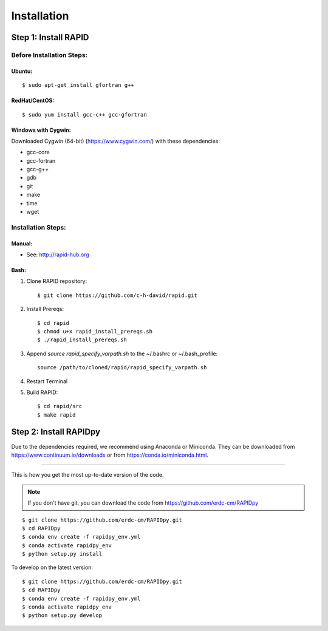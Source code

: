 Installation
============

Step 1: Install RAPID
---------------------

Before Installation Steps:
~~~~~~~~~~~~~~~~~~~~~~~~~~

Ubuntu:
^^^^^^^

::

    $ sudo apt-get install gfortran g++

RedHat/CentOS:
^^^^^^^^^^^^^^

::

    $ sudo yum install gcc-c++ gcc-gfortran

Windows with Cygwin:
^^^^^^^^^^^^^^^^^^^^

Downloaded Cygwin (64-bit) (https://www.cygwin.com/) with these
dependencies:

- gcc-core
- gcc-fortran
- gcc-g++
- gdb
- git
- make
- time
- wget

Installation Steps:
~~~~~~~~~~~~~~~~~~~

Manual:
^^^^^^^

-  See: http://rapid-hub.org

Bash:
^^^^^

1. Clone RAPID repository::

    $ git clone https://github.com/c-h-david/rapid.git

2. Install Prereqs::

    $ cd rapid
    $ chmod u+x rapid_install_prereqs.sh
    $ ./rapid_install_prereqs.sh

3. Append *source rapid_specify_varpath.sh* to the ~/.bashrc or ~/.bash_profile::

    source /path/to/cloned/rapid/rapid_specify_varpath.sh

4. Restart Terminal

5. Build RAPID::

    $ cd rapid/src
    $ make rapid

Step 2: Install RAPIDpy
-----------------------

Due to the dependencies required, we recommend using Anaconda or Miniconda.
They can be downloaded from https://www.continuum.io/downloads
or from https://conda.io/miniconda.html.

~~~~~~~~~~~~~~~~~~~~~~

This is how you get the most up-to-date version of the code.

.. note:: If you don't have git, you can download the code from https://github.com/erdc-cm/RAPIDpy

::

    $ git clone https://github.com/erdc-cm/RAPIDpy.git
    $ cd RAPIDpy
    $ conda env create -f rapidpy_env.yml
    $ conda activate rapidpy_env
    $ python setup.py install

To develop on the latest version:

::

    $ git clone https://github.com/erdc-cm/RAPIDpy.git
    $ cd RAPIDpy
    $ conda env create -f rapidpy_env.yml
    $ conda activate rapidpy_env
    $ python setup.py develop
